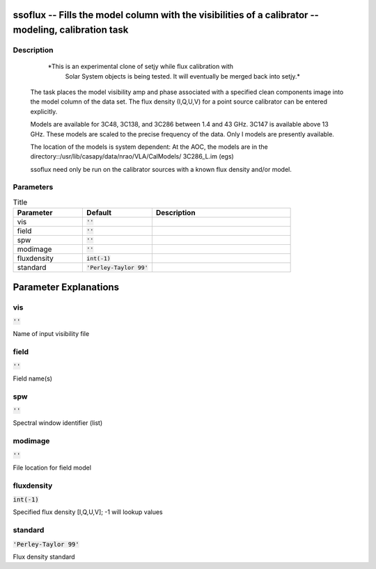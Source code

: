ssoflux -- Fills the model column with the visibilities of a calibrator -- modeling, calibration task
=======================================

Description
---------------------------------------

          *This is an experimental clone of setjy while flux calibration with
           Solar System objects is being tested.  It will eventually be merged
           back into setjy.*

       The task places the model visibility amp and phase associated
       with a specified clean components image into the model column
       of the data set.  The flux density (I,Q,U,V) for a point source
       calibrator can be entered explicitly.

       Models are available for 3C48, 3C138, and 3C286 between
       1.4 and 43 GHz.  3C147 is available above 13 GHz.  These models
       are scaled to the precise frequency of the data.  Only I models are
       presently available.

       The location of the models is system dependent:  At the AOC, the
       models are in the directory::/usr/lib/casapy/data/nrao/VLA/CalModels/
       3C286_L.im (egs)

       ssoflux need only be run on the calibrator sources with a known flux
       density and/or model.
	


Parameters
---------------------------------------

.. list-table:: Title
   :widths: 25 25 50 
   :header-rows: 1
   
   * - Parameter
     - Default
     - Description
   * - vis
     - :code:`''`
     - 
   * - field
     - :code:`''`
     - 
   * - spw
     - :code:`''`
     - 
   * - modimage
     - :code:`''`
     - 
   * - fluxdensity
     - :code:`int(-1)`
     - 
   * - standard
     - :code:`'Perley-Taylor 99'`
     - 


Parameter Explanations
=======================================



vis
---------------------------------------

:code:`''`

Name of input visibility file


field
---------------------------------------

:code:`''`

Field name(s)


spw
---------------------------------------

:code:`''`

Spectral window identifier (list)


modimage
---------------------------------------

:code:`''`

File location for field model


fluxdensity
---------------------------------------

:code:`int(-1)`

Specified flux density [I,Q,U,V]; -1 will lookup values


standard
---------------------------------------

:code:`'Perley-Taylor 99'`

Flux density standard




